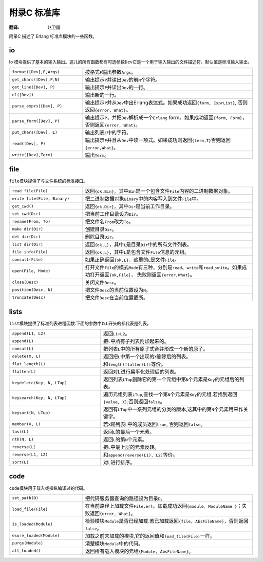 .. highlight:: erlang
    :linenothreshold: 3

************
附录C 标准库
************

:翻译: 赵卫国

附录C 描述了 Erlang 标准库模块的一些函数。

io
==

Io 模块提供了基本的输入输出。这儿的所有函数都有可选参数\ ``Dev``\ 它是一个用于输入输出的文件描述符。默认值是标准输入输出。

.. csv-table::
    :widths: 30, 70

    "``format([Dev],F,Args)``",  "按格式\ ``F``\ 输出参数\ ``Args``\ 。"
    "``get_chars([Dev],P,N)``",  "输出提示\ ``P``\ 并读出\ ``Dev``\ 的前\ ``N``\ 个字符。"
    "``get_line([Dev], P)``",    "输出提示\ ``P``\ 并读出\ ``Dev``\ 的一行。"
    "``n1([Dev])``",             "输出新的一行。"
    "``parse_exprs([Dev], P)``", "输出提示\ ``P``\ 并从\ ``Dev``\ 中出Erlang表达式。如果成功返回\ ``{form, ExprList}``\ , 否则返回\ ``{error, What}``\ 。"
    "``parse_form([Dev], P)``",  "输出提示\ ``P``\ ，并把\ ``Dev``\ 解析成一个\ ``Erlang`` form。如果成功返回\ ``{form, Form}``\ ，否则返回\ ``{error, What}``\ 。"
    "``put_chars([Dev], L)``",   "输出列表\ ``L``\ 中的字符。"
    "``read([Dev], P)``",        "输出提示\ ``P``\ 并且从\ ``Dev``\ 中读一项式。如果成功则返回\ ``{term,T}``\ 否则返回\ ``{error,What}``\ 。"
    "``write([Dev],Term)``",     "输出\ ``Term``\ 。"

file
====

``file``\ 模块提供了与文件系统的标准接口。

.. csv-table::
    :widths: 30, 70

    "``read file(File)``",          "返回\ ``{ok,Bin}``\ ，其中\ ``Bin``\ 是一个包含文件\ ``File``\ 内容的二进制数据对象。"
    "``write file(File, Binary)``", "把二进制数据对象\ ``Binary``\ 中的内容写入到文件\ ``File``\ 中。"
    "``get_cwd()``",                "返回\ ``{ok,Dir}``\ ，其中\ ``Dir``\ 是当前工作目录。"
    "``set cwd(Dir)``",             "把当前工作目录设为\ ``Dir``\ 。"
    "``rename(From, To)``",         "把文件名\ ``From``\ 改为\ ``To``\ 。"
    "``make dir(Dir)``",            "创建目录\ ``Dir``\ 。"
    "``del dir(Dir)``",             "删除目录\ ``Dir``\ 。"
    "``list dir(Dir)``",            "返回\ ``{ok,L}``\ ，其中\ ``L``\ 是目录\ ``Dir``\ 中的所有文件列表。"
    "``file info(File)``",          "返回\ ``{ok,L}``\ ，其中\ ``L``\ 是包含文件\ ``File``\ 信息的元组。"
    "``consult(File)``",            "如果正确返回\ ``{ok,L}``\ ，这里的\ ``L``\ 是文件\ ``File``\ 。"
    "``open(File, Mode)``",         "打开文件\ ``File``\ 的模式\ ``Mode``\ 有三种，分别是\ ``read``\ 、\ ``write``\ 和\ ``read_write``\ 。如果成功打开返回\ ``{ok,File}``\ ， 失败则返回\ ``{error,What}``\ 。"
    "``close(Desc)``",              "关闭文件\ ``Desc``\ 。"
    "``position(Desc, N)``",        "把文件\ ``Desc``\ 的当前位置设为\ ``N``\ 。"
    "``truncate(Desc)``",           "把文件\ ``Desc``\ 在当前位置截断。"

lists
=====

``list``\ 模块提供了标准列表进程函数.下面的参数中以\ ``L``\ 开头的都代表是列表。

.. csv-table::
    :widths: 60, 100

    "``append(L1, L2)``",           "返回\ ``L1+L2``\ 。"
    "``append(L)``",                "把\ ``L``\ 中所有子列表附加起来的。"
    "``concat(L)``",                "把列表\ ``L``\ 中的所有原子式合并形成一个新的原子。"
    "``delete(X, L)``",             "返回把\ ``L``\ 中第一个出现的\ ``X``\ 删除后的列表。"
    "``flat_length(L)``",           "和\ ``length(flatten(L))``\ 等价。"
    "``flatten(L)``",               "返回对L进行扁平化处理后的列表。"
    "``keydelete(Key, N, LTup)``",  "返回列表\ ``LTup``\ 删除它的第一个元组中第\ ``N``\ 个元素是\ ``Key``\ 的元组后的列表。"
    "``keysearch(Key, N, LTup)``",  "遍历元组列表\ ``LTup``\ ,查找一个第\ ``N``\ 个元素是\ ``Key``\ 的元组,若找到返回\ ``{value, X}``\ ;否则返回\ ``false``\ 。"
    "``keysort(N, LTup)``",         "返回有\ ``LTup``\ 中一系列元组的分类的版本,这其中的第\ ``N``\ 个元素用来作关键字。"
    "``member(X, L)``",             "若\ ``X``\ 是列表\ ``L``\ 中的成员返回\ ``true``, 否则返回\ ``false``\ 。"
    "``last(L)``",                  "返回\ ``L``\ 的最后一个元素。"
    "``nth(N, L)``",                "返回\ ``L``\ 的第\ ``N``\ 个元素。"
    "``reverse(L)``",               "把\ ``L``\ 中最上层的元素反转。"
    "``reverse(L1, L2)``",          "和\ ``append(reverse(L1), L2)``\ 等价。"
    "``sort(L)``",                  "对\ ``L``\ 进行排序。"

code
====

``code``\ 模块用于载入或操纵编译过的代码。

.. csv-table::
    :widths: 30, 70

     "``set_path(D)``",          "把代码服务器查询的路径设为目录\ ``D``\ 。"
     "``load_file(File)``",      "在当前路径上加载文件\ ``File.erl``\ 。加载成功返回\ ``{module, ModuleName }``\ ；失败返回\ ``{error, What}``\ 。"
     "``is_loaded(Module)``",    "检验模块\ ``Module``\ 是否已经加载.若已加载返回\ ``{file, AbsFileName}``\ ，否则返回\ ``false``\ 。"
     "``esure_loaded(Module)``", "加载之前未加载的模块,它的返回值和\ ``load_file(File)``\ 一样。"
     "``purge(Module)``",        "清楚模块\ ``Module``\ 中的代码。"
     "``all_loaded()``",         "返回所有载入模块的元组\ ``{Module, AbsFileName}``\ 。"

.. vim:ft=rst ts=4 sw=4 fenc=utf-8 enc=utf-8 et
